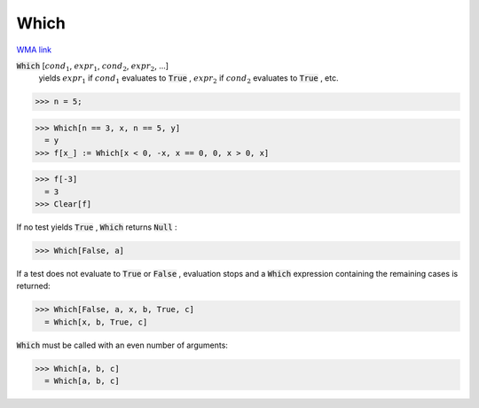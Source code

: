 Which
=====

`WMA link <https://reference.wolfram.com/language/ref/Which.html>`_


:code:`Which` [:math:`cond_1`, :math:`expr_1`, :math:`cond_2`, :math:`expr_2`, ...]
    yields :math:`expr_1` if :math:`cond_1` evaluates to :code:`True` , :math:`expr_2` if :math:`cond_2`           evaluates to :code:`True` , etc.





>>> n = 5;

>>> Which[n == 3, x, n == 5, y]
  = y
>>> f[x_] := Which[x < 0, -x, x == 0, 0, x > 0, x]

>>> f[-3]
  = 3
>>> Clear[f]


If no test yields :code:`True` , :code:`Which`  returns :code:`Null` :

>>> Which[False, a]


If a test does not evaluate to :code:`True`  or :code:`False` , evaluation stops
and a :code:`Which`  expression containing the remaining cases is
returned:

>>> Which[False, a, x, b, True, c]
  = Which[x, b, True, c]

:code:`Which`  must be called with an even number of arguments:

>>> Which[a, b, c]
  = Which[a, b, c]
